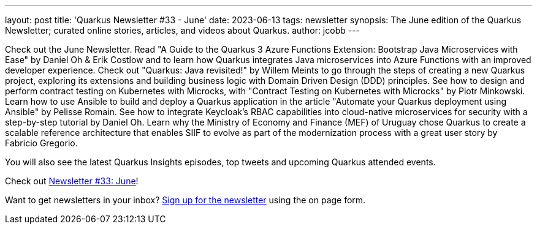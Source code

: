 ---
layout: post
title: 'Quarkus Newsletter #33 - June'
date: 2023-06-13
tags: newsletter
synopsis: The June edition of the Quarkus Newsletter; curated online stories, articles, and videos about Quarkus.
author: jcobb
---

Check out the June Newsletter. Read "A Guide to the Quarkus 3 Azure Functions Extension: Bootstrap Java Microservices with Ease" by Daniel Oh & Erik Costlow and to learn how Quarkus integrates Java microservices into Azure Functions with an improved developer experience. Check out "Quarkus: Java revisited!" by Willem Meints to go through the steps of creating a new Quarkus project, exploring its extensions and building business logic with Domain Driven Design (DDD) principles. See how to design and perform contract testing on Kubernetes with Microcks, with "Contract Testing on Kubernetes with Microcks" by Piotr Minkowski. Learn how to use Ansible to build and deploy a Quarkus application in the article "Automate your Quarkus deployment using Ansible" by Pelisse Romain. See how to integrate Keycloak’s RBAC capabilities into cloud-native microservices for security with a step-by-step tutorial by Daniel Oh. Learn why the Ministry of Economy and Finance (MEF) of Uruguay chose Quarkus to create a scalable reference architecture that enables SIIF to evolve as part of the modernization process with a great user story by Fabricio Gregorio.

You will also see the latest Quarkus Insights episodes, top tweets and upcoming Quarkus attended events.

Check out https://quarkus.io/newsletter/33/[Newsletter #33: June]!

Want to get newsletters in your inbox? https://quarkus.io/newsletter[Sign up for the newsletter] using the on page form.
